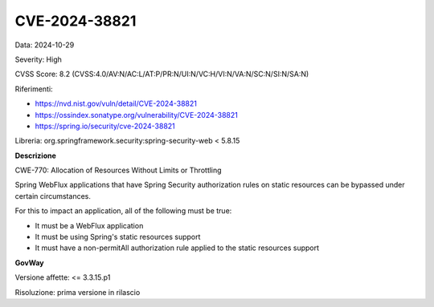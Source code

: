 .. _vulnerabilityManagement_securityAdvisory_2024_CVE-2024-38821:

CVE-2024-38821
~~~~~~~~~~~~~~~~~~~~~~~~~~~~~~~~~~~~~~~~~~~~~~~

Data: 2024-10-29

Severity: High

CVSS Score:  8.2 (CVSS:4.0/AV:N/AC:L/AT:P/PR:N/UI:N/VC:H/VI:N/VA:N/SC:N/SI:N/SA:N)

Riferimenti:  

- `https://nvd.nist.gov/vuln/detail/CVE-2024-38821 <https://nvd.nist.gov/vuln/detail/CVE-2024-38821>`_
- `https://ossindex.sonatype.org/vulnerability/CVE-2024-38821 <https://ossindex.sonatype.org/vulnerability/CVE-2024-38821>`_
- `https://spring.io/security/cve-2024-38821 <https://spring.io/security/cve-2024-38821>`_

Libreria: org.springframework.security:spring-security-web < 5.8.15

**Descrizione**

CWE-770: Allocation of Resources Without Limits or Throttling

Spring WebFlux applications that have Spring Security authorization rules on static resources can be bypassed under certain circumstances.

For this to impact an application, all of the following must be true:

-  It must be a WebFlux application
-  It must be using Spring's static resources support
-  It must have a non-permitAll authorization rule applied to the static resources support

**GovWay**

Versione affette: <= 3.3.15.p1

Risoluzione: prima versione in rilascio



